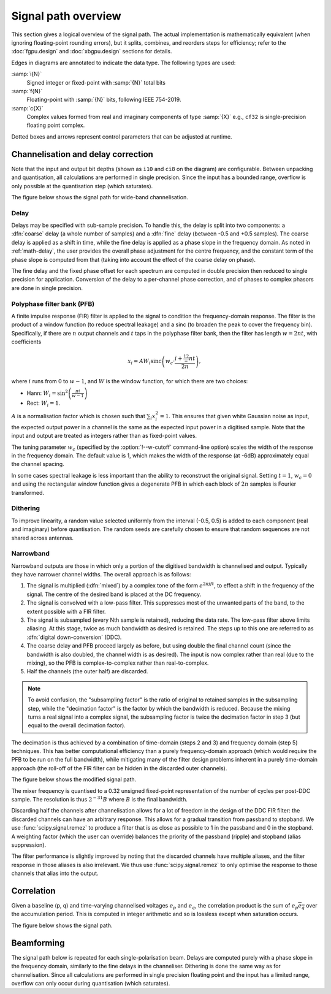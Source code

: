 Signal path overview
====================

This section gives a logical overview of the signal path. The actual
implementation is mathematically equivalent (when ignoring floating-point
rounding errors), but it splits, combines, and reorders steps for efficiency;
refer to the :doc:`fgpu.design` and :doc:`xbgpu.design` sections for details.

Edges in diagrams are annotated to indicate the data type. The following types
are used:

:samp:`i{N}`
  Signed integer or fixed-point with :samp:`{N}` total bits
:samp:`f{N}`
  Floating-point with :samp:`{N}` bits, following IEEE 754-2019.
:samp:`c{X}`
  Complex values formed from real and imaginary components of type :samp:`{X}`
  e.g., ``cf32`` is single-precision floating point complex.

Dotted boxes and arrows represent control parameters that can be adjusted at
runtime.

Channelisation and delay correction
-----------------------------------
Note that the input and output bit depths (shown as ``i10`` and ``ci8`` on the
diagram) are configurable. Between unpacking and quantisation, all
calculations are performed in single precision. Since the input has a bounded
range, overflow is only possible at the quantisation step (which saturates).

The figure below shows the signal path for wide-band channelisation.

.. tikz:: Signal path for wide-band channelisation.
   :libs: chains, positioning

   \tikzset{
     base/.style={minimum width=2.5cm, minimum height=1cm, align=center},
     op/.style={draw, base},
     control/.style={draw, base, rounded corners, dotted},
     lbl/.style={font=\scriptsize},
     every join/.style={draw,->},
     >=latex,
   }
   \newcommand{\side}[2]{
     \node[op, on chain, join=by {#2, edge label=f32}] (cdelay#1) {Coarse delay};
     \node[op, on chain, join=by {#2, edge label=f32}] (pfb#1) {PFB};
     \node[op, on chain, join=by {#2, edge label=cf32}] (eq#1) {Fine delay\\ Equalisation};
     \node[op, on chain, join=by {#2, edge label=cf32}] (dither#1) {Dither};
     \node[op, on chain, join=by {#2, edge label=cf32}] (quant#1) {Quantise};
   }
   \node[op] (receive) {Receive};
   \begin{scope}[start chain=chainx going below]
     \node[op, below left=of receive, on chain] (unpackx) {Unpack};
     \side{x}{lbl, swap}
   \end{scope}
   \begin{scope}[start chain=chainy going below]
     \node[op, below right=of receive, on chain] (unpacky) {Unpack};
     \side{y}{lbl}
   \end{scope}
   \begin{scope}[start chain=sink going below]
     \node[op, on chain, below right=of quantx] (pack) {Corner turn\\ Pack};
     \node[op, on chain, join=by {lbl, edge label=ci8}] (transmit) {Transmit};
   \end{scope}
   \node[control, right=of pfbx] (delays) {Delays};
   \node[control, right=of eqx] (eq) {Eq coefficients};
   \draw[->] (receive)
     -| node[lbl, very near start, auto, swap] {pol0}
        node[lbl, near end, auto, swap] {i10} (unpackx);
   \draw[->] (receive)
     -| node[lbl, very near start, auto] {pol1}
        node[lbl, near end, auto] {i10} (unpacky);
   \draw[->, dotted] (delays) to[lbl, auto, edge label'=i32] (cdelayx);
   \draw[->, dotted] (delays) to[lbl, auto, edge label=f32] (eqx);
   \draw[->, dotted] (delays) to[lbl, auto, edge label=i32] (cdelayy);
   \draw[->, dotted] (delays) to[lbl, auto, edge label'=f32] (eqy);
   \draw[->, dotted] (eq) to[lbl, auto, edge label'=cf32] (eqx);
   \draw[->, dotted] (eq) to[lbl, auto, edge label=cf32] (eqy);
   \draw[->] (quantx) |- node[lbl, auto, swap, near start] {ci8} (pack);
   \draw[->] (quanty) |- node[lbl, auto, near start] {ci8} (pack);

Delay
^^^^^
Delays may be specified with sub-sample precision. To handle this, the delay
is split into two components: a :dfn:`coarse` delay (a whole number of
samples) and a :dfn:`fine` delay (between -0.5 and +0.5 samples). The coarse
delay is applied as a shift in time, while the fine delay is applied as a
phase slope in the frequency domain. As noted in :ref:`math-delay`, the user
provides the overall phase adjustment for the centre frequency, and the
constant term of the phase slope is computed from that (taking into account
the effect of the coarse delay on phase).

The fine delay and the fixed phase offset for each spectrum are computed in
double precision then reduced to single precision for application. Conversion
of the delay to a per-channel phase correction, and of phases to complex
phasors are done in single precision.

Polyphase filter bank (PFB)
^^^^^^^^^^^^^^^^^^^^^^^^^^^
A finite impulse response (FIR) filter is applied to the signal to condition
the frequency-domain response. The filter is the product of a window function
(to reduce spectral leakage) and a sinc (to broaden the peak to
cover the frequency bin). Specifically, if there are :math:`n` output channels
and :math:`t` taps in the polyphase filter bank, then the filter has length
:math:`w = 2nt`, with coefficients

.. math::

   x_i = AW_i\operatorname{sinc}\left(w_c\cdot \frac{i + \tfrac 12 - nt}{2n}\right),

where :math:`i` runs from 0 to :math:`w - 1`, and :math:`W` is the window function,
for which there are two choices:

- Hann: :math:`W_i = \sin^2\left(\frac{\pi i}{w - 1}\right)`
- Rect: :math:`W_i = 1`.

:math:`A` is a normalisation factor which is chosen such that :math:`\sum_i
x_i^2 = 1`. This ensures that given white Gaussian noise as input, the
expected output power in a channel is the same as the expected input power in
a digitised sample. Note that the input and output are treated as integers
rather than as fixed-point values.

The tuning parameter :math:`w_c` (specified by the :option:`!--w-cutoff`
command-line option) scales the width of the response in the frequency domain.
The default value is 1, which makes the width of the response (at -6dB)
approximately equal the channel spacing.

In some cases spectral leakage is less important than the ability to
reconstruct the original signal. Setting :math:`t = 1`, :math:`w_c = 0` and
using the rectangular window function gives a degenerate PFB in which each
block of :math:`2n` samples is Fourier transformed.

.. _signal-path.narrow:

Dithering
^^^^^^^^^
To improve linearity, a random value selected uniformly from the interval
(-0.5, 0.5) is added to each component (real and imaginary) before
quantisation. The random seeds are carefully chosen to ensure that
random sequences are not shared across antennas.

Narrowband
^^^^^^^^^^
Narrowband outputs are those in which only a portion of the digitised
bandwidth is channelised and output. Typically they have narrower channel
widths. The overall approach is as follows:

1. The signal is multiplied (:dfn:`mixed`) by a complex tone of the form
   :math:`e^{2\pi jft}`, to effect a shift in the frequency of the
   signal. The centre of the desired band is placed at the DC frequency.

2. The signal is convolved with a low-pass filter. This suppresses most
   of the unwanted parts of the band, to the extent possible with a FIR
   filter.

3. The signal is subsampled (every Nth sample is retained), reducing the data
   rate. The low-pass filter above limits aliasing. At this stage, twice as
   much bandwidth as desired is retained. The steps up to this one are
   referred to as :dfn:`digital down-conversion` (DDC).

4. The coarse delay and PFB proceed largely as before, but using double the
   final channel count (since the bandwidth is also doubled, the channel width
   is as desired). The input is now complex rather than real (due to the
   mixing), so the PFB is complex-to-complex rather than real-to-complex.

5. Half the channels (the outer half) are discarded.

.. note::
   To avoid confusion, the "subsampling factor" is the ratio of original to
   retained samples in the subsampling step, while the "decimation factor" is
   the factor by which the bandwidth is reduced. Because the mixing turns a
   real signal into a complex signal, the subsampling factor is twice the
   decimation factor in step 3 (but equal to the overall decimation
   factor).

The decimation is thus achieved by a combination of time-domain (steps 2 and
3) and frequency domain (step 5) techniques. This has better computational
efficiency than a purely frequency-domain approach (which would require the
PFB to be run on the full bandwidth), while mitigating many of the filter
design problems inherent in a purely time-domain approach (the roll-off of the
FIR filter can be hidden in the discarded outer channels).

The figure below shows the modified signal path.

.. tikz:: Signal path for narrow-band channelisation (with new stages in blue).
   :libs: chains, positioning

   \tikzset{
     base/.style={minimum width=2.5cm, minimum height=1cm, align=center},
     op/.style={draw, base},
     extra/.style={draw=blue, color=blue},
     control/.style={draw, base, rounded corners, dotted},
     lbl/.style={font=\scriptsize},
     every join/.style={draw,->},
     >=latex,
   }
   \newcommand{\side}[2]{
     \node[op, extra, on chain, join=by {#2, edge label=cf32}] (ddc) {DDC};
     \node[op, on chain, join=by {#2, edge label=cf32}] (cdelay#1) {Coarse delay};
     \node[op, on chain, join=by {#2, edge label=cf32}] (pfb#1) {PFB};
     \node[op, extra, on chain, join=by {#2, edge label=cf32}] (discard#1) {Discard\\ channels};
     \node[op, on chain, join=by {#2, edge label=cf32}] (eq#1) {Fine delay\\ Equalisation};
     \node[op, on chain, join=by {#2, edge label=cf32}] (dither#1) {Dither};
     \node[op, on chain, join=by {#2, edge label=cf32}] (quant#1) {Quantise};
   }
   \node[op] (receive) {Receive};
   \begin{scope}[start chain=chainx going below]
     \node[op, below left=of receive, on chain] (unpackx) {Unpack};
     \side{x}{lbl, swap}
   \end{scope}
   \begin{scope}[start chain=chainy going below]
     \node[op, below right=of receive, on chain] (unpacky) {Unpack};
     \side{y}{lbl}
   \end{scope}
   \begin{scope}[start chain=sink going below]
     \node[op, on chain, below right=of quantx] (pack) {Corner turn\\ Pack};
     \node[op, on chain, join=by {lbl, edge label=ci8}] (transmit) {Transmit};
   \end{scope}
   \node[control, right=of pfbx] (delays) {Delays};
   \node[control, right=of eqx] (eq) {Eq coefficients};
   \draw[->] (receive)
     -| node[lbl, very near start, auto, swap] {pol0}
        node[lbl, near end, auto, swap] {i10} (unpackx);
   \draw[->] (receive)
     -| node[lbl, very near start, auto] {pol1}
        node[lbl, near end, auto] {i10} (unpacky);
   \draw[->, dotted] (delays) to[lbl, auto, edge label'=i32] (cdelayx);
   \draw[->, dotted] (delays) to[lbl, auto, edge label=f32] (eqx);
   \draw[->, dotted] (delays) to[lbl, auto, edge label=i32] (cdelayy);
   \draw[->, dotted] (delays) to[lbl, auto, edge label'=f32] (eqy);
   \draw[->, dotted] (eq) to[lbl, auto, edge label'=cf32] (eqx);
   \draw[->, dotted] (eq) to[lbl, auto, edge label=cf32] (eqy);
   \draw[->] (quantx) |- node[lbl, auto, swap, near start] {ci8} (pack);
   \draw[->] (quanty) |- node[lbl, auto, near start] {ci8} (pack);

The mixer frequency is quantised to a 0.32 unsigned fixed-point representation
of the number of cycles per post-DDC sample. The resolution
is thus :math:`2^{-31}B` where :math:`B` is the final bandwidth.

Discarding half the channels after channelisation allows for a lot of freedom
in the design of the DDC FIR filter: the discarded channels can have an
arbitrary response. This allows for a gradual transition from passband to
stopband. We use :func:`scipy.signal.remez` to produce a filter that is as
close as possible to 1 in the passband and 0 in the stopband. A weighting
factor (which the user can override) balances the priority of the passband
(ripple) and stopband (alias suppression).

The filter performance is slightly improved by noting that the discarded
channels have multiple aliases, and the filter response in those aliases is
also irrelevant. We thus use :func:`scipy.signal.remez` to only optimise the
response to those channels that alias into the output.

Correlation
-----------
Given a baseline (p, q) and time-varying channelised voltages :math:`e_p` and
:math:`e_q`, the correlation product is the sum of :math:`e_p \overline{e_q}`
over the accumulation period. This is computed in integer arithmetic and so is
lossless except when saturation occurs.

The figure below shows the signal path.

.. tikz:: Signal path for correlation
   :libs: chains

   \tikzset{
     base/.style={minimum width=2.5cm, minimum height=1cm, align=center},
     op/.style={draw, base},
     control/.style={draw, base, rounded corners, dotted},
     lbl/.style={font=\scriptsize},
     every join/.style={draw,->},
     >=latex,
   }
   \begin{scope}[start chain=going below]
     \node[op, on chain] {Receive};
     \node[op, on chain, join=by {lbl,edge label=ci8}] {Correlate\\ Accumulate};
     \node[op, on chain, join=by {lbl,edge label=ci64}] {Saturate};
     \node[op, on chain, join=by {lbl,edge label=ci32}] {Transmit};
   \end{scope}

Beamforming
-----------
The signal path below is repeated for each single-polarisation beam. Delays
are computed purely with a phase slope in the frequency domain, similarly to
the fine delays in the channeliser. Dithering is done the same way as for
channelisation. Since all calculations are performed in single precision
floating point and the input has a limited range, overflow can only occur
during quantisation (which saturates).

.. tikz:: Signal path for beamforming
   :libs: chains

   \tikzset{
     base/.style={minimum width=2.5cm, minimum height=1cm, align=center},
     op/.style={draw, base},
     control/.style={draw, base, rounded corners, dotted},
     lbl/.style={font=\scriptsize},
     every join/.style={draw,->},
     >=latex,
   }
   \begin{scope}[start chain=going below]
     \node[op, on chain] {Receive};
     \node[op, on chain, join=by {lbl,edge label=ci8}] (mult) {Taper/Scale\\ Delay};
     \node[op, on chain, join=by {lbl,edge label=cf32}] {Sum};
     \node[op, on chain, join=by {lbl,edge label=cf32}] {Dither};
     \node[op, on chain, join=by {lbl,edge label=cf32}] {Quantise};
     \node[op, on chain, join=by {lbl,edge label=ci8}] {Transmit};
     \node[control, above right=of mult] (taper) {Tapering\\ coefficients};
     \node[control, right=of mult] (gain) {Requantisation\\ gain};
     \node[control, below right=of mult] (delay) {Delays};
     \draw[->, dotted] (taper) to[lbl, near start, edge label=f32] (mult);
     \draw[->, dotted] (gain) to[lbl, edge label=f32] (mult);
     \draw[->, dotted] (delay) to[lbl, near start, edge label'=f32] (mult);
   \end{scope}

